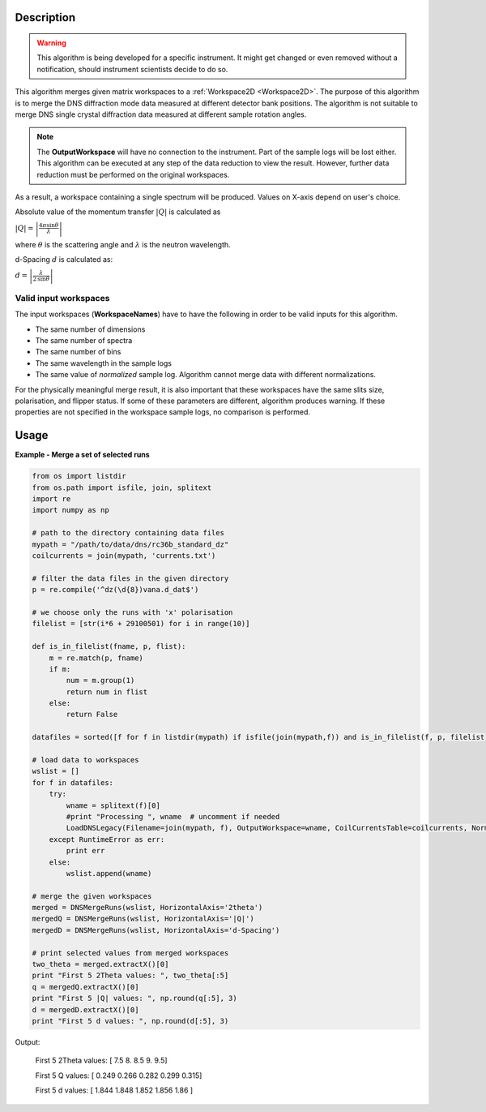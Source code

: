 .. algorithm::

.. summary::

.. alias::

.. properties::

Description
-----------

.. warning::

   This algorithm is being developed for a specific instrument. It might get changed or even 
   removed without a notification, should instrument scientists decide to do so.

This algorithm merges given matrix workspaces to a :ref:`Workspace2D <Workspace2D>`. The purpose of this algorithm is to merge the DNS diffraction mode data measured at different detector bank positions. The algorithm is not suitable to merge DNS single crystal diffraction data measured at different sample rotation angles.

.. note::
    The **OutputWorkspace** will have no connection to the instrument. Part of the sample logs will be lost either. This algorithm can be executed at any step of the data reduction to view the result. However, further data reduction must be performed on the original workspaces.

As a result, a workspace containing a single spectrum will be produced. Values on X-axis depend on user's choice.

Absolute value of the momentum transfer :math:`|Q|` is calculated as

:math:`|Q| = \left|\frac{4\pi\sin\theta}{\lambda}\right|`

where :math:`\theta` is the scattering angle and :math:`\lambda` is the neutron wavelength.

d-Spacing :math:`d` is calculated as:

:math:`d = \left|\frac{\lambda}{2\,\sin\theta}\right|`

Valid input workspaces
######################

The input workspaces (**WorkspaceNames**) have to have the following in order to be valid inputs for this algorithm.

-  The same number of dimensions
-  The same number of spectra
-  The same number of bins
-  The same wavelength in the sample logs
-  The same value of *normalized* sample log. Algorithm cannot merge data with different normalizations.

For the physically meaningful merge result, it is also important that these workspaces have the same slits size, polarisation, and flipper status. If some of these parameters are different, algorithm produces warning. If these properties are not specified in the workspace sample logs, no comparison is performed.

Usage
-----

**Example - Merge a set of selected runs**

.. code-block:: python

    from os import listdir
    from os.path import isfile, join, splitext
    import re
    import numpy as np

    # path to the directory containing data files
    mypath = "/path/to/data/dns/rc36b_standard_dz"
    coilcurrents = join(mypath, 'currents.txt')

    # filter the data files in the given directory
    p = re.compile('^dz(\d{8})vana.d_dat$')

    # we choose only the runs with 'x' polarisation
    filelist = [str(i*6 + 29100501) for i in range(10)]

    def is_in_filelist(fname, p, flist):
        m = re.match(p, fname)
        if m:
            num = m.group(1)
            return num in flist
        else:
            return False

    datafiles = sorted([f for f in listdir(mypath) if isfile(join(mypath,f)) and is_in_filelist(f, p, filelist)])

    # load data to workspaces
    wslist = []
    for f in datafiles:
        try:
            wname = splitext(f)[0]
            #print "Processing ", wname  # uncomment if needed
            LoadDNSLegacy(Filename=join(mypath, f), OutputWorkspace=wname, CoilCurrentsTable=coilcurrents, Normalization='duration')
        except RuntimeError as err:
            print err
        else:
            wslist.append(wname)

    # merge the given workspaces
    merged = DNSMergeRuns(wslist, HorizontalAxis='2theta')
    mergedQ = DNSMergeRuns(wslist, HorizontalAxis='|Q|')
    mergedD = DNSMergeRuns(wslist, HorizontalAxis='d-Spacing')

    # print selected values from merged workspaces
    two_theta = merged.extractX()[0]
    print "First 5 2Theta values: ", two_theta[:5]
    q = mergedQ.extractX()[0]
    print "First 5 |Q| values: ", np.round(q[:5], 3)
    d = mergedD.extractX()[0]
    print "First 5 d values: ", np.round(d[:5], 3)

Output:

   First 5 2Theta values:  [ 7.5  8.   8.5  9.   9.5]
   
   First 5 Q values:  [ 0.249  0.266  0.282  0.299  0.315]
   
   First 5 d values:  [ 1.844  1.848  1.852  1.856  1.86 ]

.. categories::

.. sourcelink::
